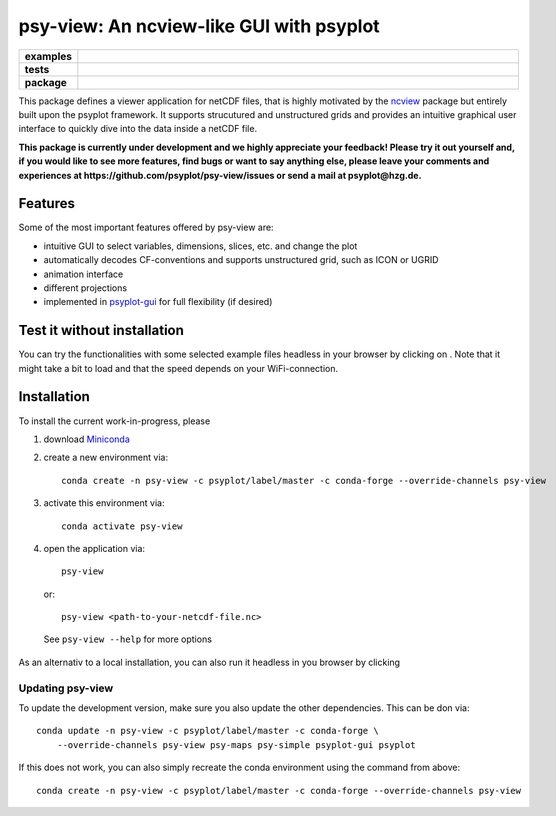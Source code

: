 =========================================
psy-view: An ncview-like GUI with psyplot
=========================================

.. start-badges

.. list-table::
    :stub-columns: 1
    :widths: 10 90

    * - examples
      - |mybinder|
    * - tests
      - |travis| |appveyor| |codecov|
    * - package
      - |conda| |github|

.. |mybinder| image:: https://mybinder.org/badge_logo.svg
   :target: https://mybinder.org/v2/gh/psyplot/psy-view/master?urlpath=%2Fdesktop
   :alt: mybinder.org

.. |travis| image:: https://travis-ci.org/psyplot/psy-view.svg?branch=master
    :alt: Travis
    :target: https://travis-ci.org/psyplot/psy-view

.. |appveyor| image:: https://ci.appveyor.com/api/projects/status/a7qxvvwt0e41j32h/branch/master?svg=true
    :alt: AppVeyor
    :target: https://ci.appveyor.com/project/psyplot/psy-view/branch/master

.. |codecov| image:: https://codecov.io/gh/psyplot/psy-view/branch/master/graph/badge.svg
    :alt: Coverage
    :target: https://codecov.io/gh/psyplot/psy-view

.. |conda| image:: https://anaconda.org/psyplot/psy-view/badges/version.svg
    :alt: conda
    :target: https://anaconda.org/conda-forge/psyplot

.. |github| image:: https://img.shields.io/github/release/psyplot/psy-view.svg
    :target: https://github.com/psyplot/psy-view/releases/latest
    :alt: Latest github release

.. end-badges

This package defines a viewer application for netCDF files, that is highly
motivated by the ncview_ package but entirely built upon the psyplot framework.
It supports strucutured and unstructured grids and provides an intuitive
graphical user interface to quickly dive into the data inside a netCDF file.

.. _ncview: http://meteora.ucsd.edu/~pierce/ncview_home_page.html

**This package is currently under development and we highly appreciate your
feedback! Please try it out yourself and, if you would like to see more features,
find bugs or want to say anything else, please leave your comments and
experiences at https://github.com/psyplot/psy-view/issues or send a mail at
psyplot@hzg.de.**

.. image:: img/screenshot.png
    :alt: Screenshot
    :target: https://github.com/psyplot/psy-view

Features
--------
Some of the most important features offered by psy-view are:

- intuitive GUI to select variables, dimensions, slices, etc. and change the
  plot
- automatically decodes CF-conventions and supports unstructured grid, such as
  ICON or UGRID
- animation interface
- different projections
- implemented in psyplot-gui_ for full flexibility (if desired)

.. _psyplot-gui: https://psyplot.readthedocs.io/projects/psyplot-gui


Test it without installation
----------------------------
You can try the functionalities with some selected example files headless in
your browser by clicking on |mybinder|. Note that it might take a bit to load
and that the speed depends on your WiFi-connection.


Installation
------------
To install the current work-in-progress, please

1. download Miniconda_
2. create a new environment via::

      conda create -n psy-view -c psyplot/label/master -c conda-forge --override-channels psy-view

3. activate this environment via::

      conda activate psy-view

4. open the application via::

      psy-view

  or::

      psy-view <path-to-your-netcdf-file.nc>

  See ``psy-view --help`` for more options

.. _Miniconda: https://conda.io/en/latest/miniconda.html

As an alternativ to a local installation, you can also run it 
headless in you browser by clicking |mybinder|

Updating psy-view
+++++++++++++++++
To update the development version, make sure you also update the 
other dependencies. This can be don via::

    conda update -n psy-view -c psyplot/label/master -c conda-forge \
        --override-channels psy-view psy-maps psy-simple psyplot-gui psyplot

If this does not work, you can also simply recreate the conda environment 
using the command from above::

    conda create -n psy-view -c psyplot/label/master -c conda-forge --override-channels psy-view

